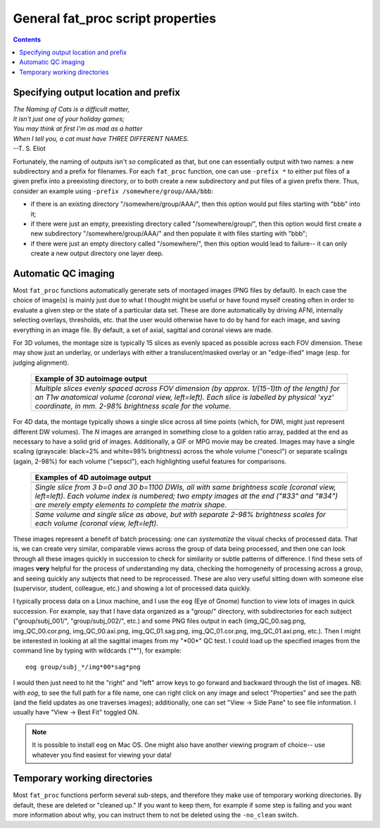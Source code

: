 .. _FATPREP_genprops:

General fat_proc script properties
==================================

.. contents::
   :depth: 3

Specifying output location and prefix
-------------------------------------

| *The Naming of Cats is a difficult matter,*
| *It isn't just one of your holiday games;*
| *You may think at first I'm as mad as a hatter*
| *When I tell you, a cat must have THREE DIFFERENT NAMES.*
| --T. S. Eliot

Fortunately, the naming of outputs isn't *so* complicated as that, but
one can essentially output with two names: a new subdirectory and a
prefix for filenames.  For each ``fat_proc`` function, one can use
``-prefix *`` to either put files of a given prefix into a preexisting
directory, or to both create a new subdirectory and put files of a
given prefix there.  Thus, consider an example using ``-prefix
/somewhere/group/AAA/bbb``:

* if there is an existing directory "/somewhere/group/AAA/", then this
  option would put files starting with "bbb" into it;

* if there were just an empty, preexisting directory called
  "/somewhere/group/", then this option would first create a new
  subdirectory "/somewhere/group/AAA/" and then populate it with files
  starting with "bbb";

* if there were just an empty directory called "/somewhere/", then
  this option would lead to failure-- it can only create a new output
  directory one layer deep.


Automatic QC imaging
--------------------

Most ``fat_proc`` functions automatically generate sets of montaged
images (PNG files by default).  In each case the choice of image(s) is
mainly just due to what I thought might be useful or have found myself
creating often in order to evaluate a given step or the state of a
particular data set. These are done automatically by driving AFNI,
internally selecting overlays, thresholds, etc. that the user would
otherwise have to do by hand for each image, and saving everything in
an image file. By default, a set of axial, sagittal and coronal views
are made.

For 3D volumes, the montage size is typically 15 slices as evenly
spaced as possible across each FOV dimension.  These may show just an
underlay, or underlays with either a translucent/masked overlay or an
"edge-ified" image (esp. for judging alignment).  

  .. list-table:: 
     :header-rows: 1
     :widths: 100

     * - Example of 3D autoimage output
     * - .. image:: media/t1w__qc00_anat.cor.png
            :width: 100%   
            :align: center
     * - *Multiple slices evenly spaced across FOV dimension (by
         approx. 1/(15-1)th of the length) for an T1w anatomical
         volume (coronal view, left=left).  Each slice is labelled by
         physical 'xyz' coordinate, in mm. 2-98\% brightness scale for
         the volume.*

For 4D data, the montage typically shows a single slice across all
time points (which, for DWI, might just represent different DW
volumes).  The *N* images are arranged in something close to a golden
ratio array, padded at the end as necessary to have a solid grid of
images.  Additionally, a GIF or MPG movie may be created.  Images may
have a single scaling (grayscale: black=2% and white=98% brightness)
across the whole volume ("onescl") or separate scalings (again, 2-98%)
for each volume ("sepscl"), each highlighting useful features for
comparisons.

  .. list-table:: 
     :header-rows: 1
     :widths: 100

     * - Examples of 4D autoimage output
     * - .. image:: media/pa_onescl.cor.png
            :width: 100%   
            :align: center
     * - *Single slice from 3 b=0 and 30 b=1100 DWIs, all with same
         brightness scale (coronal view, left=left).  Each volume
         index is numbered; two empty images at the end ("#33" and
         "#34") are merely empty elements to complete the matrix
         shape.*
     * - .. image:: media/pa_sepscl.cor.png
            :width: 100%   
            :align: center
     * - *Same volume and single slice as above, but with separate
         2-98\% brightness scales for each volume (coronal view,
         left=left).*

These images represent a benefit of batch processing: one can
*systematize* the visual checks of processed data.  That is, we can
create very similar, comparable views across the group of data being
processed, and then one can look through all these images quickly in
succession to check for similarity or subtle patterns of difference.
I find these sets of images **very** helpful for the process of
understanding my data, checking the homogeneity of processing across a
group, and seeing quickly any subjects that need to be reprocessed.
These are also very useful sitting down with someone else (supervisor,
student, colleague, etc.) and showing a lot of processed data quickly.

I typically process data on a Linux machine, and I use the ``eog``
(Eye of Gnome) function to view lots of images in quick succession.
For example, say that I have data organized as a "group/" directory,
with subdirectories for each subject ("group/subj_001/",
"group/subj_002/", etc.) and some PNG files output in each
(img_QC_00.sag.png, img_QC_00.cor.png, img_QC_00.axi.png,
img_QC_01.sag.png, img_QC_01.cor.png, img_QC_01.axi.png, etc.).  Then
I might be interested in looking at all the sagittal images from my
"\*00\*" QC test.  I could load up the specified images from the
command line by typing with wildcards ("\*"), for example::

  eog group/subj_*/img*00*sag*png

I would then just need to hit the "right" and "left" arrow keys to go
forward and backward through the list of images. NB: with `eog`, to
see the full path for a file name, one can right click on any image
and select "Properties" and see the path (and the field updates as one
traverses images); additionally, one can set "View -> Side Pane" to
see file information.  I usually have "View -> Best Fit" toggled ON. 

.. note:: It is possible to install ``eog`` on Mac OS.  One might also
          have another viewing program of choice-- use whatever you
          find easiest for viewing your data!


Temporary working directories
-----------------------------

Most ``fat_proc`` functions perform several sub-steps, and therefore
they make use of temporary working directories.  By default, these are
deleted or "cleaned up."  If you want to keep them, for example if
some step is failing and you want more information about why, you can
instruct them to not be deleted using the ``-no_clean`` switch.


